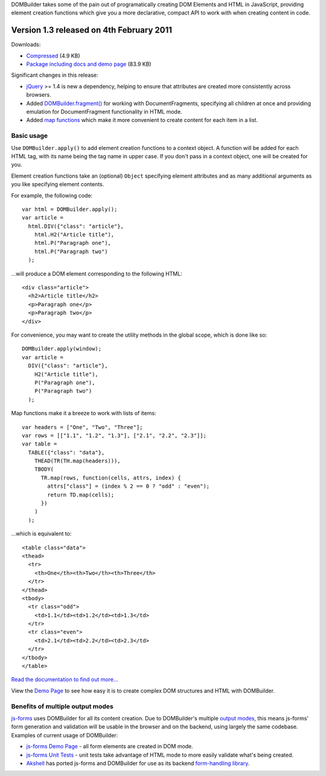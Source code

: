 DOMBuilder takes some of the pain out of programatically creating DOM
Elements and HTML in JavaScript, providing element creation functions
which give you a more declarative, compact API to work with when creating
content in code.

Version 1.3 released on 4th February 2011
=========================================

Downloads:

* `Compressed`_ (4.9 KB)

* `Package including docs and demo page`_ (83.9 KB)

.. _`Compressed`: https://github.com/insin/DOMBuilder/downloads#download_77039
.. _`Package including docs and demo page`: https://github.com/insin/DOMBuilder/downloads#download_77041

Significant changes in this release:

* `jQuery`_ >= 1.4 is new a dependency, helping to ensure
  that attributes are created more consistently across browsers.

* Added `DOMBuilder.fragment()`_ for working with DocumentFragments,
  specifying all children at once and providing emulation for
  DocumentFragment functionality in HTML mode.

* Added `map functions`_ which make it more convenient to create content
  for each item in a list.

.. _`jQuery`: http://jquery.com
.. _`DOMBuilder.fragment()`: http://readthedocs.org/docs/dombuilder/en/1.3/index.html#document-fragments
.. _`map functions`: http://readthedocs.org/docs/dombuilder/en/1.3/index.html#map-functions

Basic usage
-----------

Use ``DOMBuilder.apply()`` to add element creation functions to a context
object. A function will be added for each HTML tag, with its name being
the tag name in upper case. If you don't pass in a context object, one
will be created for you.

Element creation functions take an (optional) ``Object`` specifying element
attributes and as many additional arguments as you like specifying element
contents.

For example, the following code::

   var html = DOMBuilder.apply();
   var article =
     html.DIV({"class": "article"},
       html.H2("Article title"),
       html.P("Paragraph one"),
       html.P("Paragraph two")
     );

...will produce a DOM element corresponding to the following HTML::

   <div class="article">
     <h2>Article title</h2>
     <p>Paragraph one</p>
     <p>Paragraph two</p>
   </div>

For convenience, you may want to create the utility methods in the global
scope, which is done like so::

   DOMBuilder.apply(window);
   var article =
     DIV({"class": "article"},
       H2("Article title"),
       P("Paragraph one"),
       P("Paragraph two")
     );

Map functions make it a breeze to work with lists of items::

   var headers = ["One", "Two", "Three"];
   var rows = [["1.1", "1.2", "1.3"], ["2.1", "2.2", "2.3"]];
   var table =
     TABLE({"class": "data"},
       THEAD(TR(TH.map(headers))),
       TBODY(
         TR.map(rows, function(cells, attrs, index) {
           attrs["class"] = (index % 2 == 0 ? "odd" : "even");
           return TD.map(cells);
         })
       )
     );

...which is equivalent to::

   <table class="data">
   <thead>
     <tr>
       <th>One</th><th>Two</th><th>Three</th>
     </tr>
   </thead>
   <tbody>
     <tr class="odd">
       <td>1.1</td><td>1.2</td><td>1.3</td>
     </tr>
     <tr class="even">
       <td>2.1</td><td>2.2</td><td>2.3</td>
     </tr>
   </tbody>
   </table>

`Read the documentation to find out more...`_

View the `Demo Page`_ to see how easy it is to create complex DOM
structures and HTML with DOMBuilder.

.. _`Read the documentation to find out more...`: http://readthedocs.org/docs/dombuilder/en/1.3/index.html
.. _`Demo Page`: http://jonathan.buchanan153.users.btopenworld.com/DOMBuilder/demo.html

Benefits of multiple output modes
---------------------------------

`js-forms`_ uses DOMBuilder for all its content creation. Due to
DOMBuilder's multiple `output modes`_, this means js-forms' form
generation and validation will be usable in the browser and on the
backend, using largely the same codebase. Examples of current usage of
DOMBuilder:

* `js-forms Demo Page`_ - all form elements are created in DOM mode.

* `js-forms Unit Tests`_ - unit tests take advantage of HTML mode to more
  easily validate what's being created.

* `Akshell`_ has ported js-forms and DOMBuilder for use as its backend
  `form-handling library`_.

.. _`js-forms`: http://code.google.com/p/js-forms/
.. _`output modes`: http://readthedocs.org/docs/dombuilder/en/1.3/htmlmode.html#DOMBuilder.mode
.. _`js-forms Demo Page`: http://jonathan.buchanan153.users.btopenworld.com/js-forms/demo.html
.. _`js-forms Unit Tests`: http://jonathan.buchanan153.users.btopenworld.com/js-forms/tests.html
.. _`Akshell`: http://www.akshell.com
.. _`form-handling library`: http://www.akshell.com/apps/form/
